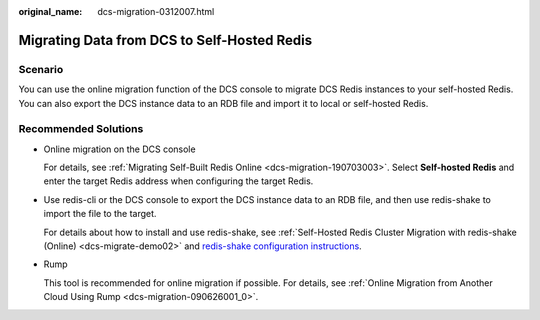 :original_name: dcs-migration-0312007.html

.. _dcs-migration-0312007:

Migrating Data from DCS to Self-Hosted Redis
============================================

Scenario
--------

You can use the online migration function of the DCS console to migrate DCS Redis instances to your self-hosted Redis. You can also export the DCS instance data to an RDB file and import it to local or self-hosted Redis.

Recommended Solutions
---------------------

-  Online migration on the DCS console

   For details, see :ref:`Migrating Self-Built Redis Online <dcs-migration-190703003>`. Select **Self-hosted Redis** and enter the target Redis address when configuring the target Redis.

-  Use redis-cli or the DCS console to export the DCS instance data to an RDB file, and then use redis-shake to import the file to the target.

   For details about how to install and use redis-shake, see :ref:`Self-Hosted Redis Cluster Migration with redis-shake (Online) <dcs-migrate-demo02>` and `redis-shake configuration instructions <https://github.com/alibaba/RedisShake/blob/release-v2.1.1-20210903/conf/redis-shake.conf>`__.

-  Rump

   This tool is recommended for online migration if possible. For details, see :ref:`Online Migration from Another Cloud Using Rump <dcs-migration-090626001_0>`.
